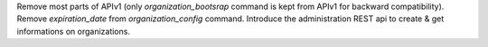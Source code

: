 Remove most parts of APIv1 (only `organization_bootsrap` command is kept from APIv1 for backward compatibility).
Remove `expiration_date` from `organization_config` command.
Introduce the administration REST api to create & get informations on organizations.
